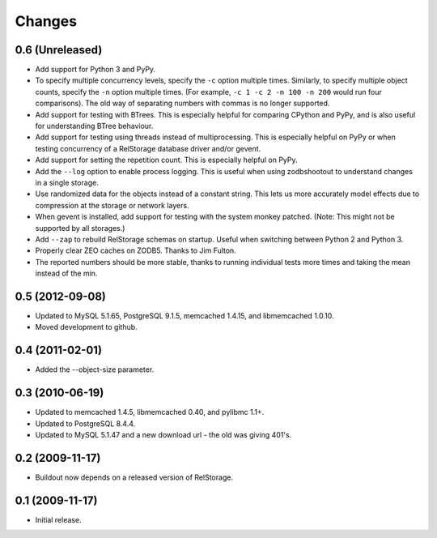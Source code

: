 =========
 Changes
=========

0.6 (Unreleased)
================

- Add support for Python 3 and PyPy.
- To specify multiple concurrency levels, specify the ``-c`` option
  multiple times. Similarly, to specify multiple object counts,
  specify the ``-n`` option multiple times. (For example, ``-c 1 -c 2 -n 100
  -n 200`` would run four comparisons). The old way of separating numbers with
  commas is no longer supported.
- Add support for testing with BTrees. This is especially helpful for
  comparing CPython and PyPy, and is also useful for understanding
  BTree behaviour.
- Add support for testing using threads instead of multiprocessing.
  This is especially helpful on PyPy or when testing concurrency of a
  RelStorage database driver and/or gevent.
- Add support for setting the repetition count. This is especially
  helpful on PyPy.
- Add the ``--log`` option to enable process logging. This is useful
  when using zodbshootout to understand changes in a single storage.
- Use randomized data for the objects instead of a constant string.
  This lets us more accurately model effects due to compression at the
  storage or network layers.
- When gevent is installed, add support for testing with the system
  monkey patched. (Note: This might not be supported by all storages.)
- Add ``--zap`` to rebuild RelStorage schemas on startup. Useful when
  switching between Python 2 and Python 3.
- Properly clear ZEO caches on ZODB5. Thanks to Jim Fulton.
- The reported numbers should be more stable, thanks to running
  individual tests more times and taking the mean instead of the min.

0.5 (2012-09-08)
================

- Updated to MySQL 5.1.65, PostgreSQL 9.1.5, memcached 1.4.15,
  and libmemcached 1.0.10.

- Moved development to github.

0.4 (2011-02-01)
================

- Added the --object-size parameter.

0.3 (2010-06-19)
================

- Updated to memcached 1.4.5, libmemcached 0.40, and pylibmc 1.1+.

- Updated to PostgreSQL 8.4.4.

- Updated to MySQL 5.1.47 and a new download url - the old was giving 401's.

0.2 (2009-11-17)
================

- Buildout now depends on a released version of RelStorage.

0.1 (2009-11-17)
================

- Initial release.
